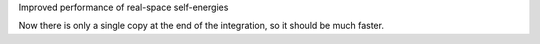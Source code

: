 Improved performance of real-space self-energies

Now there is only a single copy at the end of
the integration, so it should be much faster.

